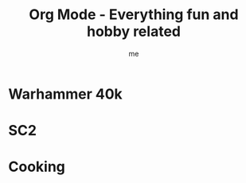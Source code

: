 # -*- mode: org -*-
#+TITLE: Org Mode - Everything fun and hobby related
#+LANGUAGE:  en
#+AUTHOR: me
#+OPTIONS:   H:3 num:t   toc:3 \n:nil @:t ::t |:t ^:nil -:t f:t *:t <:nil
#+OPTIONS:   TeX:t LaTeX:nil skip:nil d:nil todo:t pri:nil tags:not-in-toc
#+OPTIONS:   author:t creator:t timestamp:t email:t
#+DESCRIPTION: A description and todos things for anything fun and hobby related (cooking for example, but not running related things which have their own org file).
#+KEYWORDS:  org-mode Emacs organization GTD getting-things-done fun
#+INFOJS_OPT: view:nil toc:t ltoc:t mouse:underline buttons:0 path:http://orgmode.org/org-info.js
#+CATEGORY: Fun
#+TAGS: Fun
#+EXPORT_SELECT_TAGS: export
#+EXPORT_EXCLUDE_TAGS: noexport
#+TODO: TODO(t) WAIT(w@/!) | DONE(d!) CANCELED(c@)

* Warhammer 40k
* SC2
* Cooking
